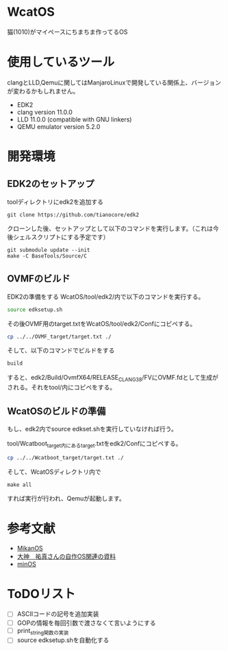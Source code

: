 * WcatOS
猫(1010)がマイペースにちまちま作ってるOS

* 使用しているツール
clangとLLD,Qemuに関してはManjaroLinuxで開発している関係上、バージョンが変わるかもしれません。
- EDK2
- clang version 11.0.0
- LLD 11.0.0 (compatible with GNU linkers)
- QEMU emulator version 5.2.0

* 開発環境
** EDK2のセットアップ
toolディレクトリにedk2を追加する
#+BEGIN_SRC shell
git clone https://github.com/tianocore/edk2
#+END_SRC
クローンした後、セットアップとして以下のコマンドを実行します。（これは今後シェルスクリプトにする予定です）
#+BEGIN_SRC shell
git submodule update --init
make -C BaseTools/Source/C
#+END_SRC
** OVMFのビルド
EDK2の準備をする
WcatOS/tool/edk2/内で以下のコマンドを実行する。
#+begin_src bash
source edksetup.sh
#+end_src

その後OVMF用のtarget.txtをWcatOS/tool/edk2/Confにコピペする。
#+begin_src bash
cp ../../OVMF_target/target.txt ./
#+end_src

そして、以下のコマンドでビルドをする
#+begin_src bash
build
#+end_src

すると、edk2/Build/OvmfX64/RELEASE_CLANG38/FVにOVMF.fdとして生成がされる。それをtool/内にコピペをする。


** WcatOSのビルドの準備
もし、edk2内でsource edkset.shを実行していなければ行う。

tool/Wcatboot_target内にあるtarget.txtをedk2/Confにコピペする。
#+begin_src bash
cp ../../Wcatboot_target/target.txt ./
#+end_src

そして、WcatOSディレクトリ内で
#+BEGIN_SRC shell
make all
#+END_SRC

すれば実行が行われ、Qemuが起動します。

* 参考文献
- [[https://github.com/uchan-nos/mikanos][MikanOS]]
- [[http://yuma.ohgami.jp/][大神　祐真さんの自作OS関連の資料]]
- [[https://github.com/Totsugekitai/minOS][minOS]]

* ToDOリスト
- [ ] ASCIIコードの記号を追加実装
- [ ] GOPの情報を毎回引数で渡さなくて言いようにする
- [ ] print_string関数の実装
- [ ] source edksetup.shを自動化する


